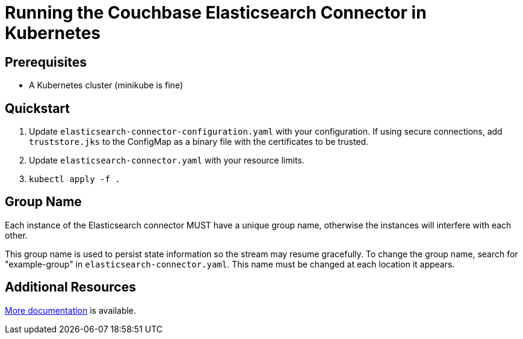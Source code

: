 = Running the Couchbase Elasticsearch Connector in Kubernetes

== Prerequisites

- A Kubernetes cluster (minikube is fine)

== Quickstart

1. Update `elasticsearch-connector-configuration.yaml` with your configuration.
If using secure connections, add `truststore.jks` to the ConfigMap as a binary file with the certificates to be trusted.
2. Update `elasticsearch-connector.yaml` with your resource limits.
3. `kubectl apply -f .`

== Group Name

Each instance of the Elasticsearch connector MUST have a unique group name,
otherwise the instances will interfere with each other.

This group name is used to persist state information so the stream may resume gracefully.
To change the group name, search for "example-group" in `elasticsearch-connector.yaml`.
This name must be changed at each location it appears.

== Additional Resources

https://docs.couchbase.com/elasticsearch-connector/current/kubernetes.html[More documentation] is available.
